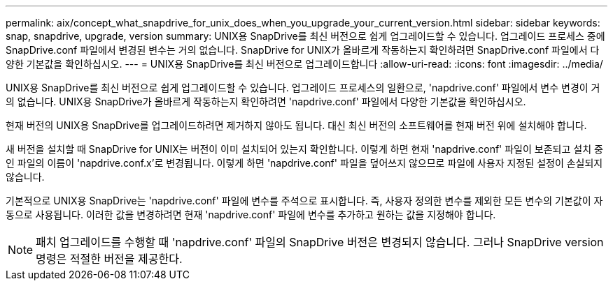 ---
permalink: aix/concept_what_snapdrive_for_unix_does_when_you_upgrade_your_current_version.html 
sidebar: sidebar 
keywords: snap, snapdrive, upgrade, version 
summary: UNIX용 SnapDrive를 최신 버전으로 쉽게 업그레이드할 수 있습니다. 업그레이드 프로세스 중에 SnapDrive.conf 파일에서 변경된 변수는 거의 없습니다. SnapDrive for UNIX가 올바르게 작동하는지 확인하려면 SnapDrive.conf 파일에서 다양한 기본값을 확인하십시오. 
---
= UNIX용 SnapDrive를 최신 버전으로 업그레이드합니다
:allow-uri-read: 
:icons: font
:imagesdir: ../media/


[role="lead"]
UNIX용 SnapDrive를 최신 버전으로 쉽게 업그레이드할 수 있습니다. 업그레이드 프로세스의 일환으로, 'napdrive.conf' 파일에서 변수 변경이 거의 없습니다. UNIX용 SnapDrive가 올바르게 작동하는지 확인하려면 'napdrive.conf' 파일에서 다양한 기본값을 확인하십시오.

현재 버전의 UNIX용 SnapDrive를 업그레이드하려면 제거하지 않아도 됩니다. 대신 최신 버전의 소프트웨어를 현재 버전 위에 설치해야 합니다.

새 버전을 설치할 때 SnapDrive for UNIX는 버전이 이미 설치되어 있는지 확인합니다. 이렇게 하면 현재 'napdrive.conf' 파일이 보존되고 설치 중인 파일의 이름이 'napdrive.conf.x'로 변경됩니다. 이렇게 하면 'napdrive.conf' 파일을 덮어쓰지 않으므로 파일에 사용자 지정된 설정이 손실되지 않습니다.

기본적으로 UNIX용 SnapDrive는 'napdrive.conf' 파일에 변수를 주석으로 표시합니다. 즉, 사용자 정의한 변수를 제외한 모든 변수의 기본값이 자동으로 사용됩니다. 이러한 값을 변경하려면 현재 'napdrive.conf' 파일에 변수를 추가하고 원하는 값을 지정해야 합니다.


NOTE: 패치 업그레이드를 수행할 때 'napdrive.conf' 파일의 SnapDrive 버전은 변경되지 않습니다. 그러나 SnapDrive version 명령은 적절한 버전을 제공한다.
